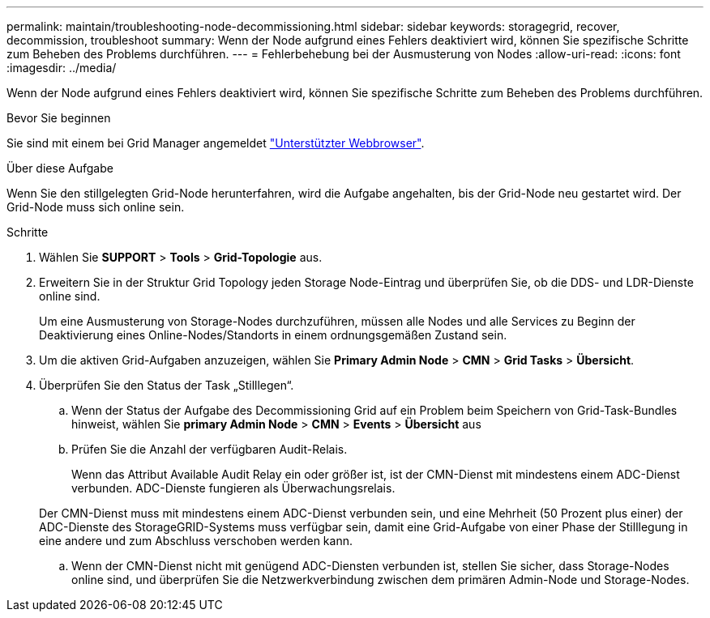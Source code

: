 ---
permalink: maintain/troubleshooting-node-decommissioning.html 
sidebar: sidebar 
keywords: storagegrid, recover, decommission, troubleshoot 
summary: Wenn der Node aufgrund eines Fehlers deaktiviert wird, können Sie spezifische Schritte zum Beheben des Problems durchführen. 
---
= Fehlerbehebung bei der Ausmusterung von Nodes
:allow-uri-read: 
:icons: font
:imagesdir: ../media/


[role="lead"]
Wenn der Node aufgrund eines Fehlers deaktiviert wird, können Sie spezifische Schritte zum Beheben des Problems durchführen.

.Bevor Sie beginnen
Sie sind mit einem bei Grid Manager angemeldet link:../admin/web-browser-requirements.html["Unterstützter Webbrowser"].

.Über diese Aufgabe
Wenn Sie den stillgelegten Grid-Node herunterfahren, wird die Aufgabe angehalten, bis der Grid-Node neu gestartet wird. Der Grid-Node muss sich online sein.

.Schritte
. Wählen Sie *SUPPORT* > *Tools* > *Grid-Topologie* aus.
. Erweitern Sie in der Struktur Grid Topology jeden Storage Node-Eintrag und überprüfen Sie, ob die DDS- und LDR-Dienste online sind.
+
Um eine Ausmusterung von Storage-Nodes durchzuführen, müssen alle Nodes und alle Services zu Beginn der Deaktivierung eines Online-Nodes/Standorts in einem ordnungsgemäßen Zustand sein.

. Um die aktiven Grid-Aufgaben anzuzeigen, wählen Sie *Primary Admin Node* > *CMN* > *Grid Tasks* > *Übersicht*.
. Überprüfen Sie den Status der Task „Stilllegen“.
+
.. Wenn der Status der Aufgabe des Decommissioning Grid auf ein Problem beim Speichern von Grid-Task-Bundles hinweist, wählen Sie *primary Admin Node* > *CMN* > *Events* > *Übersicht* aus
.. Prüfen Sie die Anzahl der verfügbaren Audit-Relais.
+
Wenn das Attribut Available Audit Relay ein oder größer ist, ist der CMN-Dienst mit mindestens einem ADC-Dienst verbunden. ADC-Dienste fungieren als Überwachungsrelais.

+
Der CMN-Dienst muss mit mindestens einem ADC-Dienst verbunden sein, und eine Mehrheit (50 Prozent plus einer) der ADC-Dienste des StorageGRID-Systems muss verfügbar sein, damit eine Grid-Aufgabe von einer Phase der Stilllegung in eine andere und zum Abschluss verschoben werden kann.

.. Wenn der CMN-Dienst nicht mit genügend ADC-Diensten verbunden ist, stellen Sie sicher, dass Storage-Nodes online sind, und überprüfen Sie die Netzwerkverbindung zwischen dem primären Admin-Node und Storage-Nodes.



